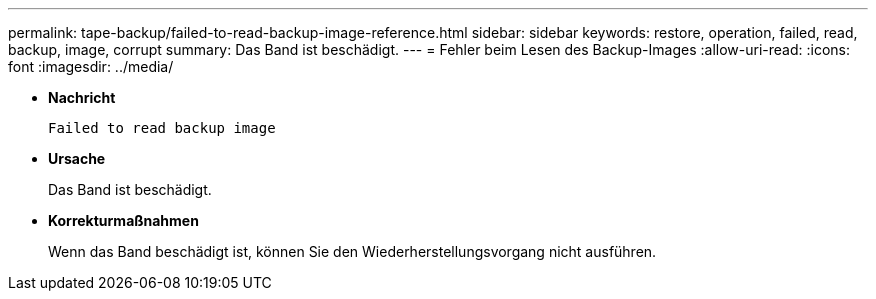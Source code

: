 ---
permalink: tape-backup/failed-to-read-backup-image-reference.html 
sidebar: sidebar 
keywords: restore, operation, failed, read, backup, image, corrupt 
summary: Das Band ist beschädigt. 
---
= Fehler beim Lesen des Backup-Images
:allow-uri-read: 
:icons: font
:imagesdir: ../media/


[role="lead"]
* *Nachricht*
+
`Failed to read backup image`

* *Ursache*
+
Das Band ist beschädigt.

* *Korrekturmaßnahmen*
+
Wenn das Band beschädigt ist, können Sie den Wiederherstellungsvorgang nicht ausführen.


